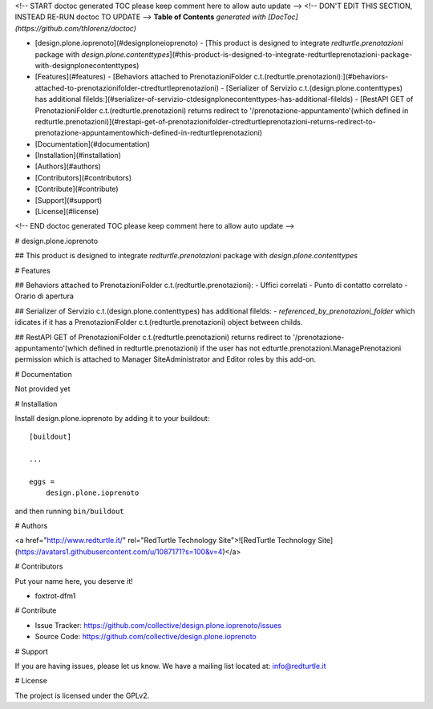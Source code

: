 <!-- START doctoc generated TOC please keep comment here to allow auto update -->
<!-- DON'T EDIT THIS SECTION, INSTEAD RE-RUN doctoc TO UPDATE -->
**Table of Contents**  *generated with [DocToc](https://github.com/thlorenz/doctoc)*

- [design.plone.ioprenoto](#designploneioprenoto)
  - [This product is designed to integrate `redturtle.prenotazioni` package with `design.plone.contenttypes`](#this-product-is-designed-to-integrate-redturtleprenotazioni-package-with-designplonecontenttypes)
- [Features](#features)
  - [Behaviors attached to PrenotazioniFolder c.t.(redturtle.prenotazioni):](#behaviors-attached-to-prenotazionifolder-ctredturtleprenotazioni)
  - [Serializer of Servizio c.t.(design.plone.contenttypes) has additional filelds:](#serializer-of-servizio-ctdesignplonecontenttypes-has-additional-filelds)
  - [RestAPI GET of PrenotazioniFolder c.t.(redturtle.prenotazioni) returns redirect to '/prenotazione-appuntamento'(which defined in redturtle.prenotazioni)](#restapi-get-of-prenotazionifolder-ctredturtleprenotazioni-returns-redirect-to-prenotazione-appuntamentowhich-defined-in-redturtleprenotazioni)
- [Documentation](#documentation)
- [Installation](#installation)
- [Authors](#authors)
- [Contributors](#contributors)
- [Contribute](#contribute)
- [Support](#support)
- [License](#license)

<!-- END doctoc generated TOC please keep comment here to allow auto update -->

.. This README is meant for consumption by humans and PyPI. PyPI can render rst files so please do not use Sphinx features.
   If you want to learn more about writing documentation, please check out: http://docs.plone.org/about/documentation_styleguide.html
   This text does not appear on PyPI or github. It is a comment.

.. image:: https://img.shields.io/pypi/v/design.plone.ioprenoto.svg
       :target: https://pypi.org/project/design.plone.ioprenoto/
       :alt: Latest Version

.. image:: https://img.shields.io/pypi/pyversions/design.plone.ioprenoto.svg?style=plastic
       :target: https://pypi.org/project/design.plone.ioprenoto/
       :alt: Supported - Python Versions

.. image:: https://img.shields.io/pypi/dm/design.plone.ioprenoto.svg
       :target: https://pypi.org/project/design.plone.ioprenoto/
       :alt: Number of PyPI downloads

.. image:: https://img.shields.io/pypi/l/design.plone.ioprenoto.svg
       :target: https://pypi.org/project/design.plone.ioprenoto/
       :alt: License

.. image:: https://github.com/RedTurtle/design.plone.ioprenoto/actions/workflows/tests.yml/badge.svg
       :target: https://github.com/RedTurtle/design.plone.ioprenoto/actions
       :alt: Tests

.. image:: https://coveralls.io/repos/github/RedTurtle/design.plone.ioprenoto/badge.svg?branch=master
       :target: https://coveralls.io/github/RedTurtle/design.plone.ioprenoto?branch=master
       :alt: Coverage

# design.plone.ioprenoto

## This product is designed to integrate `redturtle.prenotazioni` package with `design.plone.contenttypes`

# Features

## Behaviors attached to PrenotazioniFolder c.t.(redturtle.prenotazioni):
- Uffici correlati
- Punto di contatto correlato
- Orario di apertura

## Serializer of Servizio c.t.(design.plone.contenttypes) has additional filelds:
- `referenced_by_prenotazioni_folder` which idicates if it has a PrenotazioniFolder c.t.(redturtle.prenotazioni) object
between childs.

## RestAPI GET of PrenotazioniFolder c.t.(redturtle.prenotazioni) returns redirect to '/prenotazione-appuntamento'(which defined in redturtle.prenotazioni)
if the user has not edturtle.prenotazioni.ManagePrenotazioni permission which is attached to Manager SiteAdministrator and Editor roles by this add-on.


# Documentation

Not provided yet

# Installation

Install design.plone.ioprenoto by adding it to your buildout::

    [buildout]

    ...

    eggs =
        design.plone.ioprenoto


and then running ``bin/buildout``

# Authors

<a href="http://www.redturtle.it/" rel="RedTurtle Technology Site">![RedTurtle Technology Site](https://avatars1.githubusercontent.com/u/1087171?s=100&v=4)</a>

# Contributors

Put your name here, you deserve it!

- foxtrot-dfm1

# Contribute

- Issue Tracker: https://github.com/collective/design.plone.ioprenoto/issues
- Source Code: https://github.com/collective/design.plone.ioprenoto

# Support

If you are having issues, please let us know.
We have a mailing list located at: info@redturtle.it

# License

The project is licensed under the GPLv2.
